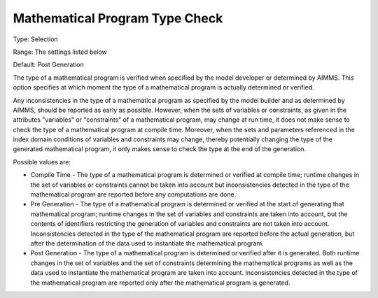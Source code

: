 

.. _Options_Matrix_Generation-Mathematical_Program_Type_Check:


Mathematical Program Type Check
===============================



Type:	Selection

Range:	The settings listed below

Default:	Post Generation



The type of a mathematical program is verified when specified by the model developer or determined by AIMMS. This option specifies at which moment the type of a mathematical program is actually determined or verified.



Any inconsistencies in the type of a mathematical program as specified by the model builder and as determined by AIMMS, should be reported as early as possible. However, when the sets of variables or constraints, as given in the attributes "variables" or "constraints" of a mathematical program, may change at run time, it does not make sense to check the type of a mathematical program at compile time. Moreover, when the sets and parameters referenced in the index domain conditions of variables and constraints may change, thereby potentially changing the type of the generated mathematical program, it only makes sense to check the type at the end of the generation.



Possible values are:



*	Compile Time - The type of a mathematical program is determined or verified at compile time; runtime changes in the set of variables or constraints cannot be taken into account but inconsistencies detected in the type of the mathematical program are reported before any computations are done.
*	Pre Generation - The type of a mathematical program is determined or verified at the start of generating that mathematical program; runtime changes in the set of variables and constraints are taken into account, but the contents of identifiers restricting the generation of variables and constraints are not taken into account. Inconsistencies detected in the type of the mathematical program are reported before the actual generation, but after the determination of the data used to instantiate the mathematical program.
*	Post Generation - The type of a mathematical program is determined or verified after it is generated. Both runtime changes in the set of variables and the set of constraints determining the mathematical programs as well as the data used to instantiate the mathematical program are taken into account. Inconsistencies detected in the type of the mathematical program are reported only after the mathematical program is generated.



